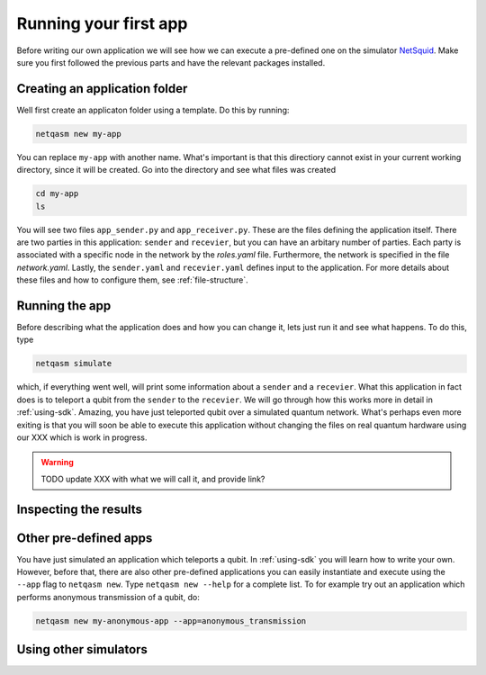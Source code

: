 .. _first-app:

Running your first app
======================

Before writing our own application we will see how we can execute a pre-defined one on the simulator `NetSquid`_.
Make sure you first followed the previous parts and have the relevant packages installed.

Creating an application folder
------------------------------
Well first create an applicaton folder using a template.
Do this by running:

.. code-block:: bash
   
   netqasm new my-app

You can replace ``my-app`` with another name.
What's important is that this directiory cannot exist in your current working directory, since it will be created.
Go into the directory and see what files was created

.. code-block:: bash
   
   cd my-app
   ls

You will see two files ``app_sender.py`` and ``app_receiver.py``.
These are the files defining the application itself.
There are two parties in this application: ``sender`` and ``recevier``, but you can have an arbitary number of parties.
Each party is associated with a specific node in the network by the `roles.yaml` file.
Furthermore, the network is specified in the file `network.yaml`.
Lastly, the ``sender.yaml`` and ``recevier.yaml`` defines input to the application.
For more details about these files and how to configure them, see :ref:`file-structure`.

Running the app
---------------
Before describing what the application does and how you can change it, lets just run it and see what happens.
To do this, type

.. code-block:: bash
   
   netqasm simulate

which, if everything went well, will print some information about a ``sender`` and a ``recevier``.
What this application in fact does is to teleport a qubit from the ``sender`` to the ``recevier``.
We will go through how this works more in detail in :ref:`using-sdk`.
Amazing, you have just teleported qubit over a simulated quantum network.
What's perhaps even more exiting is that you will soon be able to execute this application without changing the files on real quantum hardware using our XXX which is work in progress.

.. warning::

   TODO update XXX with what we will call it, and provide link?

Inspecting the results
----------------------


Other pre-defined apps
----------------------
You have just simulated an application which teleports a qubit.
In :ref:`using-sdk` you will learn how to write your own.
However, before that, there are also other pre-defined applications you can easily instantiate and execute using the ``--app`` flag to ``netqasm new``.
Type ``netqasm new --help`` for a complete list.
To for example try out an application which performs anonymous transmission of a qubit, do:

.. code-block:: bash
   
   netqasm new my-anonymous-app --app=anonymous_transmission

Using other simulators
----------------------


.. _NetSquid: https://netsquid.org/
